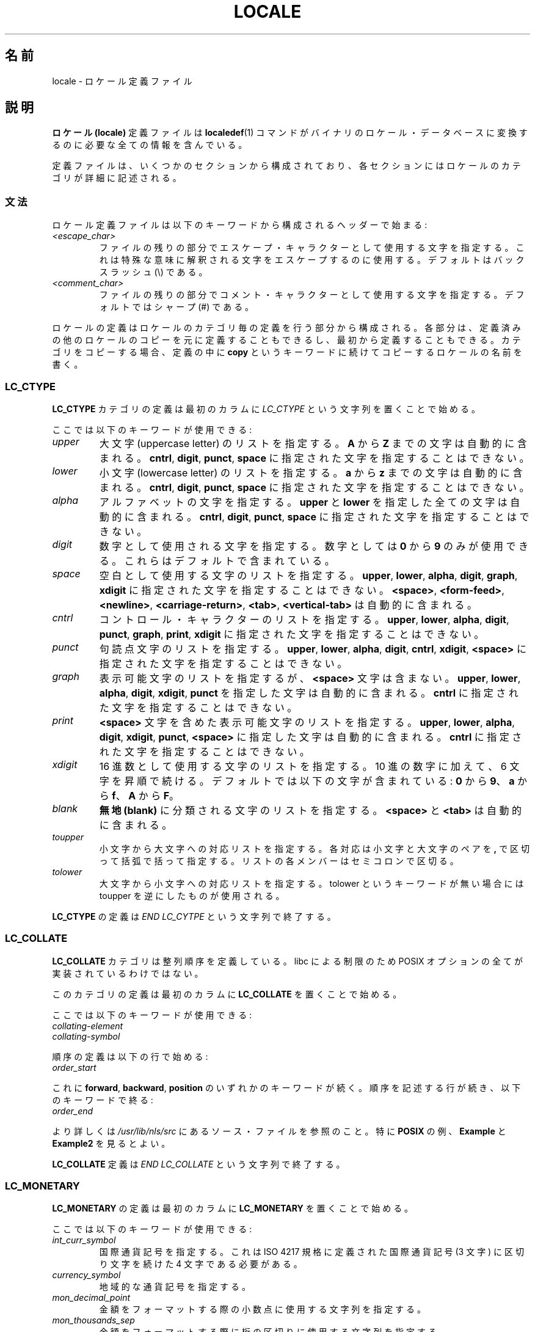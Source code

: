.\" Copyright (C) 1994  Jochen Hein (Hein@Student.TU-Clausthal.de)
.\" Copyright (C) 2008  Petr Baudis (pasky@suse.cz)
.\"
.\" %%%LICENSE_START(GPLv2+_SW_3_PARA)
.\" This program is free software; you can redistribute it and/or modify
.\" it under the terms of the GNU General Public License as published by
.\" the Free Software Foundation; either version 2 of the License, or
.\" (at your option) any later version.
.\"
.\" This program is distributed in the hope that it will be useful,
.\" but WITHOUT ANY WARRANTY; without even the implied warranty of
.\" MERCHANTABILITY or FITNESS FOR A PARTICULAR PURPOSE.  See the
.\" GNU General Public License for more details.
.\"
.\" You should have received a copy of the GNU General Public
.\" License along with this manual; if not, see
.\" <http://www.gnu.org/licenses/>.
.\" %%%LICENSE_END
.\"
.\" 2008-06-17 Petr Baudis <pasky@suse.cz>
.\"     LC_TIME: Describe first_weekday and first_workday
.\"
.\"*******************************************************************
.\"
.\" This file was generated with po4a. Translate the source file.
.\"
.\"*******************************************************************
.\"
.\" Japanese Version Copyright (c) 1997 HANATAKA Shinya
.\"         all rights reserved.
.\" Translated 1998-02-11, HANATAKA Shinya <hanataka@abyss.rim.or.jp>
.\" Updated & Modified 2001-10-18, Akihiro MOTOKI <amotoki@dd.iij4u.or.jp>
.\" Updated 2008-08-11, Akihiro MOTOKI, LDP v3.05
.\"
.TH LOCALE 5 2008\-06\-17 Linux "Linux User Manual"
.SH 名前
locale \- ロケール定義ファイル
.SH 説明
\fBロケール (locale)\fP 定義ファイルは \fBlocaledef\fP(1)  コマンドがバイナリのロケール・データベースに変換するのに
必要な全ての情報を含んでいる。

定義ファイルは、いくつかのセクションから構成されており、各セクション にはロケールのカテゴリが詳細に記述される。
.SS 文法
ロケール定義ファイルは以下のキーワードから構成されるヘッダーで始まる:
.TP 
\fI<escape_char>\fP
ファイルの残りの部分でエスケープ・キャラクターとして使用する文字を 指定する。これは特殊な意味に解釈される文字をエスケープするのに使用する。
デフォルトはバックスラッシュ (\e) である。
.TP 
\fI<comment_char>\fP
ファイルの残りの部分でコメント・キャラクターとして使用する文字 を指定する。デフォルトではシャープ (#) である。
.PP
.\" FIXME glibc 2.2.2 added new nonstandard locale categories:
.\" LC_ADDRESS, LC_IDENTIFICATION, LC_MEASUREMENT, LC_NAME,
.\" LC_PAPER, LC_TELEPHONE.  These need to be documented.
ロケールの定義はロケールのカテゴリ毎の定義を行う部分から構成される。 各部分は、定義済みの他のロケールのコピーを元に定義することもできるし、
最初から定義することもできる。カテゴリをコピーする場合、定義の中に \fBcopy\fP というキーワードに続けてコピーするロケールの名前を書く。
.SS LC_CTYPE
\fBLC_CTYPE\fP カテゴリの定義は最初のカラムに \fILC_CTYPE\fP という文字列を置くことで始める。

ここでは以下のキーワードが使用できる:
.TP 
\fIupper\fP
大文字 (uppercase letter) のリストを指定する。 \fBA\fP から \fBZ\fP までの文字は自動的に含まれる。 \fBcntrl\fP,
\fBdigit\fP, \fBpunct\fP, \fBspace\fP に指定された文字を指定することはできない。
.TP 
\fIlower\fP
小文字 (lowercase letter) のリストを指定する。 \fBa\fP から \fBz\fP までの文字は自動的に含まれる。 \fBcntrl\fP,
\fBdigit\fP, \fBpunct\fP, \fBspace\fP に指定された文字を指定することはできない。
.TP 
\fIalpha\fP
アルファベットの文字を指定する。 \fBupper\fP と \fBlower\fP を指定した全ての文字は自動的に含まれる。 \fBcntrl\fP,
\fBdigit\fP, \fBpunct\fP, \fBspace\fP に指定された文字を指定することはできない。
.TP 
\fIdigit\fP
数字として使用される文字を指定する。数字としては \fB0\fP から \fB9\fP のみが使用できる。これらはデフォルトで含まれている。
.TP 
\fIspace\fP
空白として使用する文字のリストを指定する。 \fBupper\fP, \fBlower\fP, \fBalpha\fP, \fBdigit\fP, \fBgraph\fP,
\fBxdigit\fP に指定された文字を指定することはできない。 \fB<space>\fP, \fB<form\-feed>\fP,
\fB<newline>\fP, \fB<carriage\-return>\fP, \fB<tab>\fP,
\fB<vertical\-tab>\fP は自動的に含まれる。
.TP 
\fIcntrl\fP
コントロール・キャラクターのリストを指定する。 \fBupper\fP, \fBlower\fP, \fBalpha\fP, \fBdigit\fP, \fBpunct\fP,
\fBgraph\fP, \fBprint\fP, \fBxdigit\fP に指定された文字を指定することはできない。
.TP 
\fIpunct\fP
句読点文字のリストを指定する。 \fBupper\fP, \fBlower\fP, \fBalpha\fP, \fBdigit\fP, \fBcntrl\fP, \fBxdigit\fP,
\fB<space>\fP に指定された文字を指定することはできない。
.TP 
\fIgraph\fP
表示可能文字のリストを指定するが、 \fB<space>\fP 文字は含まない。 \fBupper\fP, \fBlower\fP, \fBalpha\fP,
\fBdigit\fP, \fBxdigit\fP, \fBpunct\fP を指定した文字は自動的に含まれる。 \fBcntrl\fP
に指定された文字を指定することはできない。
.TP 
\fIprint\fP
\fB<space>\fP 文字を含めた表示可能文字のリストを指定する。 \fBupper\fP, \fBlower\fP, \fBalpha\fP,
\fBdigit\fP, \fBxdigit\fP, \fBpunct\fP, \fB<space>\fP に指定した文字は自動的に含まれる。 \fBcntrl\fP
に指定された文字を指定することはできない。
.TP 
\fIxdigit\fP
16 進数として使用する文字のリストを指定する。10 進の数字に加えて、 6 文字を昇順で続ける。デフォルトでは以下の文字が含まれている: \fB0\fP
から \fB9\fP、 \fBa\fP から \fBf\fP、 \fBA\fP から \fBF\fP。
.TP 
\fIblank\fP
\fB無地 (blank)\fP に分類される文字のリストを指定する。 \fB<space>\fP と \fB<tab>\fP
は自動的に含まれる。
.TP 
\fItoupper\fP
小文字から大文字への対応リストを指定する。各対応は小文字と大文字のペアを \fB,\fP で区切って括弧で括って指定する。
リストの各メンバーはセミコロンで区切る。
.TP 
\fItolower\fP
大文字から小文字への対応リストを指定する。tolower という キーワードが無い場合には toupper を逆にしたものが使用される。
.PP
\fBLC_CTYPE\fP の定義は \fIEND LC_CYTPE\fP という文字列で終了する。
.SS LC_COLLATE
\fBLC_COLLATE\fP カテゴリは整列順序を定義している。libc による制限のため POSIX オプションの全てが実装されているわけではない。

このカテゴリの定義は最初のカラムに \fBLC_COLLATE\fP を置くことで始める。

ここでは以下のキーワードが使用できる:
.TP 
\fIcollating\-element\fP
.TP 
\fIcollating\-symbol\fP
.PP
順序の定義は以下の行で始める:
.TP 
\fIorder_start\fP
.PP
これに \fBforward\fP, \fBbackward\fP, \fBposition\fP のいずれかのキーワードが続く。
順序を記述する行が続き、以下のキーワードで終る:
.TP 
\fIorder_end\fP
.PP
より詳しくは \fI/usr/lib/nls/src\fP にあるソース・ファイルを参照のこと。特に \fBPOSIX\fP の例、 \fBExample\fP と
\fBExample2\fP を見るとよい。
.PP
\fBLC_COLLATE\fP 定義は \fIEND LC_COLLATE\fP という文字列で終了する。
.SS LC_MONETARY
\fBLC_MONETARY\fP の定義は最初のカラムに \fBLC_MONETARY\fP を置くことで始める。

ここでは以下のキーワードが使用できる:
.TP 
\fIint_curr_symbol\fP
国際通貨記号を指定する。これは ISO 4217 規格に定義された国際通貨 記号 (3 文字) に区切り文字を続けた 4 文字である必要がある。
.TP 
\fIcurrency_symbol\fP
地域的な通貨記号を指定する。
.TP 
\fImon_decimal_point\fP
金額をフォーマットする際の小数点に使用する文字列を指定する。
.TP 
\fImon_thousands_sep\fP
金額をフォーマットする際に桁の区切りに使用する文字列を指定する。
.TP 
\fImon_grouping\fP
数字をフォーマットする際に何桁ごとに区切るかを指定する。
.TP 
\fIpositive_sign\fP
数値において正の符号に使用する文字列を指定する。
.TP 
\fInegative_sign\fP
数値において負の符号に使用する文字列を指定する。
.TP 
\fIint_frac_digits\fP
\fBint_curr_symbol\fP でフォーマットする時に使用すべき端数の桁数を指定する。
.TP 
\fIfrac_digits\fP
\fBcurrency_symbol\fP でフォーマットする際に使用すべき端数の桁数を指定する。
.TP 
\fIp_cs_precedes\fP
\fIcurrency_symbol\fP または \fIint_curr_symbol\fP をフォーマットした金額の前に付ける場合には \fB1\fP
を、後ろに付ける場合には \fB0\fP を指定する。
.TP 
\fIp_sep_by_space\fP
以下の整数のいずれかを指定する。
.RS
.TP 
\fB0\fP
記号と数値の間に空白を入れない。
.TP 
\fB1\fP
記号と数値の間に空白を入れる。
.TP 
\fB2\fP
記号と数値が隣接していれば間に空白を入れる。
.RE
.TP 
\fIn_cs_precedes\fP
.RS
.TP 
\fB0\fP
\- 記号は数値の後におく。
.TP 
\fB1\fP
\- 記号は数値の前におく。
.RE
.TP 
\fIn_sep_by_space\fP
以下の整数のいずれかを指定する。 \fB0\fP は \fIcurrency_symbol\fP または \fIint_curr_symbol\fP
と負の金額との間に空白を入れないことを、 \fB1\fP は負の数値と記号の間に空白を入れることを、 \fB2\fP
は隣接していた場合にのみ空白を入れることを意味する。
.TP 
\fIp_sign_posn\fP
.RS
.TP 
\fB0\fP
値と \fIcurrency_symbol\fP または \fIint_curr_symbol\fP を括弧で括る。
.TP 
\fB1\fP
符号を値と \fIcurrency_symbol\fP または \fIint_curr_symbol\fP の前に置く。
.TP 
\fB2\fP
符号を値と \fIcurrency_symbol\fP または \fIint_curr_symbol\fP の後に置く。
.TP 
\fB3\fP
符号を \fIcurrency_symbol\fP または \fIint_curr_symbol\fP の前に置く。
.TP 
\fB4\fP
符号を \fIcurrency_symbol\fP または \fIint_curr_symbol\fP の後に置く。
.RE
.TP 
\fIn_sign_posn\fP
.RS
.TP 
\fB0\fP
値と \fIcurrency_symbol\fP または \fIint_curr_symbol\fP を括弧で括る。
.TP 
\fB1\fP
符号を値と \fIcurrency_symbol\fP または \fIint_curr_symbol\fP の前に置く。
.TP 
\fB2\fP
符号を値と \fIcurrency_symbol\fP または \fIint_curr_symbol\fP の後に置く。
.TP 
\fB3\fP
符号を \fIcurrency_symbol\fP または \fIint_curr_symbol\fP の前に置く。
.TP 
\fB4\fP
符号を \fIcurrency_symbol\fP または \fIint_curr_symbol\fP の後に置く。
.RE
.PP
\fBLC_MONETARY\fP の定義は \fIEND LC_MONETARY\fP という文字列で終了する。
.SS LC_NUMERIC
このカテゴリの定義は最初のカラムに \fBLC_NUMERIC\fP という文字列を置くことで始める。

ここでは以下のキーワードが使用できる:
.TP 
\fIdecimal_point\fP
数値をフォーマットする際に小数点に使用する文字列を指定する。
.TP 
\fIthousands_sep\fP
数値をフォーマットする際に桁の区切りに使用する文字列を指定する。
.TP 
\fIgrouping\fP
数字をフォーマットする際に何桁ごとに区切るかを指定する。
.PP
The \fBLC_NUMERIC\fP の定義は \fIEND LC_NUMERIC\fP という文字列で終了する。
.SS LC_TIME
このカテゴリの定義は最初のカラムに \fBLC_TIME\fP という文字列を置くことで始める。

ここでは以下のキーワードが使用できる:
.TP 
\fIabday\fP
曜日の名前の省略形のリストを指定する。 リストは \fIweek\fP で指定された週の開始曜日 (デフォルトでは日曜日) から始める。
.TP 
\fIday\fP
曜日の名前のリストを指定する。 リストは \fIweek\fP で指定された週の開始曜日 (デフォルトでは日曜日) から始める。
.TP 
\fIabmon\fP
月の名前の省略形のリストを指定する。
.TP 
\fImon\fP
月の名前のリストを指定する。
.TP 
\fIam_pm\fP
それぞれ \fB午前 (am)\fP と \fB午後 (pm)\fP に対応する文字列を指定する。
.TP 
\fId_t_fmt\fP
適切な日付け (date) と時刻 (time) のフォーマットを指定する。
.TP 
\fId_fmt\fP
適切な日付け (date) のフォーマットを指定する。
.TP 
\fIt_fmt\fP
適切な時刻 (time) のフォーマットを指定する。
.TP 
\fIt_fmt_ampm\fP
12 時間方式を使用した時刻のフォーマットを指定する。
.TP 
\fIweek\fP
3 つの値からなるリストを指定する。 リストは、一週間の日数 (デフォルトでは 7)、 週の開始曜日 (デフォルトでは日曜に対応)、
一年の最初の週の最小の長さ (デフォルトでは 4) から構成される。 週の開始曜日については、週の開始日が日曜日の場合には \fB19971130\fP
を、月曜日の場合には \fB19971201\fP を使用する。したがって、 \fIday\fP リストの最初の日として、 \fB19971130\fP
を使う国ではその地域の日曜日の名前を、 \fB19971201\fP を使う国ではその地域の月曜日の名前を設定すべきである。
.TP 
\fIfirst_weekday\fP (glibc 2.2 以降)
カレンダーアプリケーションで最初に表示する曜日の \fIday\fP リストにおける番号。 デフォルト値の 1 は日曜日か月曜日に対応する。
どちらに対応するかは \fIweek\fP リストの二番目の項目の値で決まる。
.TP 
\fIfirst_workday\fP (glibc 2.2 以降)
最初の就業日を示す \fIday\fP リストにおける曜日の番号。
.PP
\fBLC_TIME\fP の定義は \fIEND LC_TIME\fP という文字列で終了する。
.SS LC_MESSAGES
このカテゴリの定義は最初のカラムに \fBLC_MESSAGES\fP という文字列を置くことで始める。

ここでは以下のキーワードが使用できる:
.TP 
\fIyesexpr\fP
「はい (yes)」を意味する正規表現を指定する。
.TP 
\fInoexpr\fP
「いいえ (no)」を意味する正規表現を指定する。
.PP
\fBLC_MESSAGES\fP の定義は \fIEND LC_MESSAGES\fP という文字列で終了する。

より詳しくは POSIX.2 規格を参照のこと。
.SH ファイル
/usr/lib/locale/ \(em 現在のロケール設定のデータベース
.br
/usr/lib/nls/charmap/* \(em 文字定義ファイル
.SH 準拠
POSIX.2, ISO/IEC 14652.
.SH バグ
.\" .SH AUTHOR
.\" Jochen Hein (Hein@Student.TU-Clausthal.de)
このマニュアルは完全ではない。
.SH 関連項目
\fBlocale\fP(1), \fBlocaledef\fP(1)  \fBlocaleconv\fP(3), \fBsetlocale\fP(3),
\fBcharmap\fP(5),
.SH この文書について
この man ページは Linux \fIman\-pages\fP プロジェクトのリリース 3.53 の一部
である。プロジェクトの説明とバグ報告に関する情報は
http://www.kernel.org/doc/man\-pages/ に書かれている。
